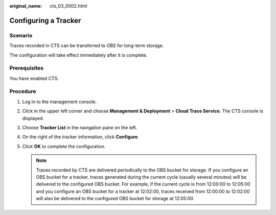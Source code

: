 :original_name: cts_03_0002.html

.. _cts_03_0002:

Configuring a Tracker
=====================

Scenario
--------

Traces recorded in CTS can be transferred to OBS for long-term storage.

The configuration will take effect immediately after it is complete.

Prerequisites
-------------

You have enabled CTS.

Procedure
---------

#. Log in to the management console.
#. Click |image1| in the upper left corner and choose **Management & Deployment** > **Cloud Trace Service**. The CTS console is displayed.
#. Choose **Tracker List** in the navigation pane on the left.
#. On the right of the tracker information, click **Configure**.
#. Click **OK** to complete the configuration.

   .. note::

      Traces recorded by CTS are delivered periodically to the OBS bucket for storage. If you configure an OBS bucket for a tracker, traces generated during the current cycle (usually several minutes) will be delivered to the configured OBS bucket. For example, if the current cycle is from 12:00:00 to 12:05:00 and you configure an OBS bucket for a tracker at 12:02:00, traces received from 12:00:00 to 12:02:00 will also be delivered to the configured OBS bucket for storage at 12:05:00.

.. |image1| image:: /_static/images/en-us_image_0000001187949118.png
